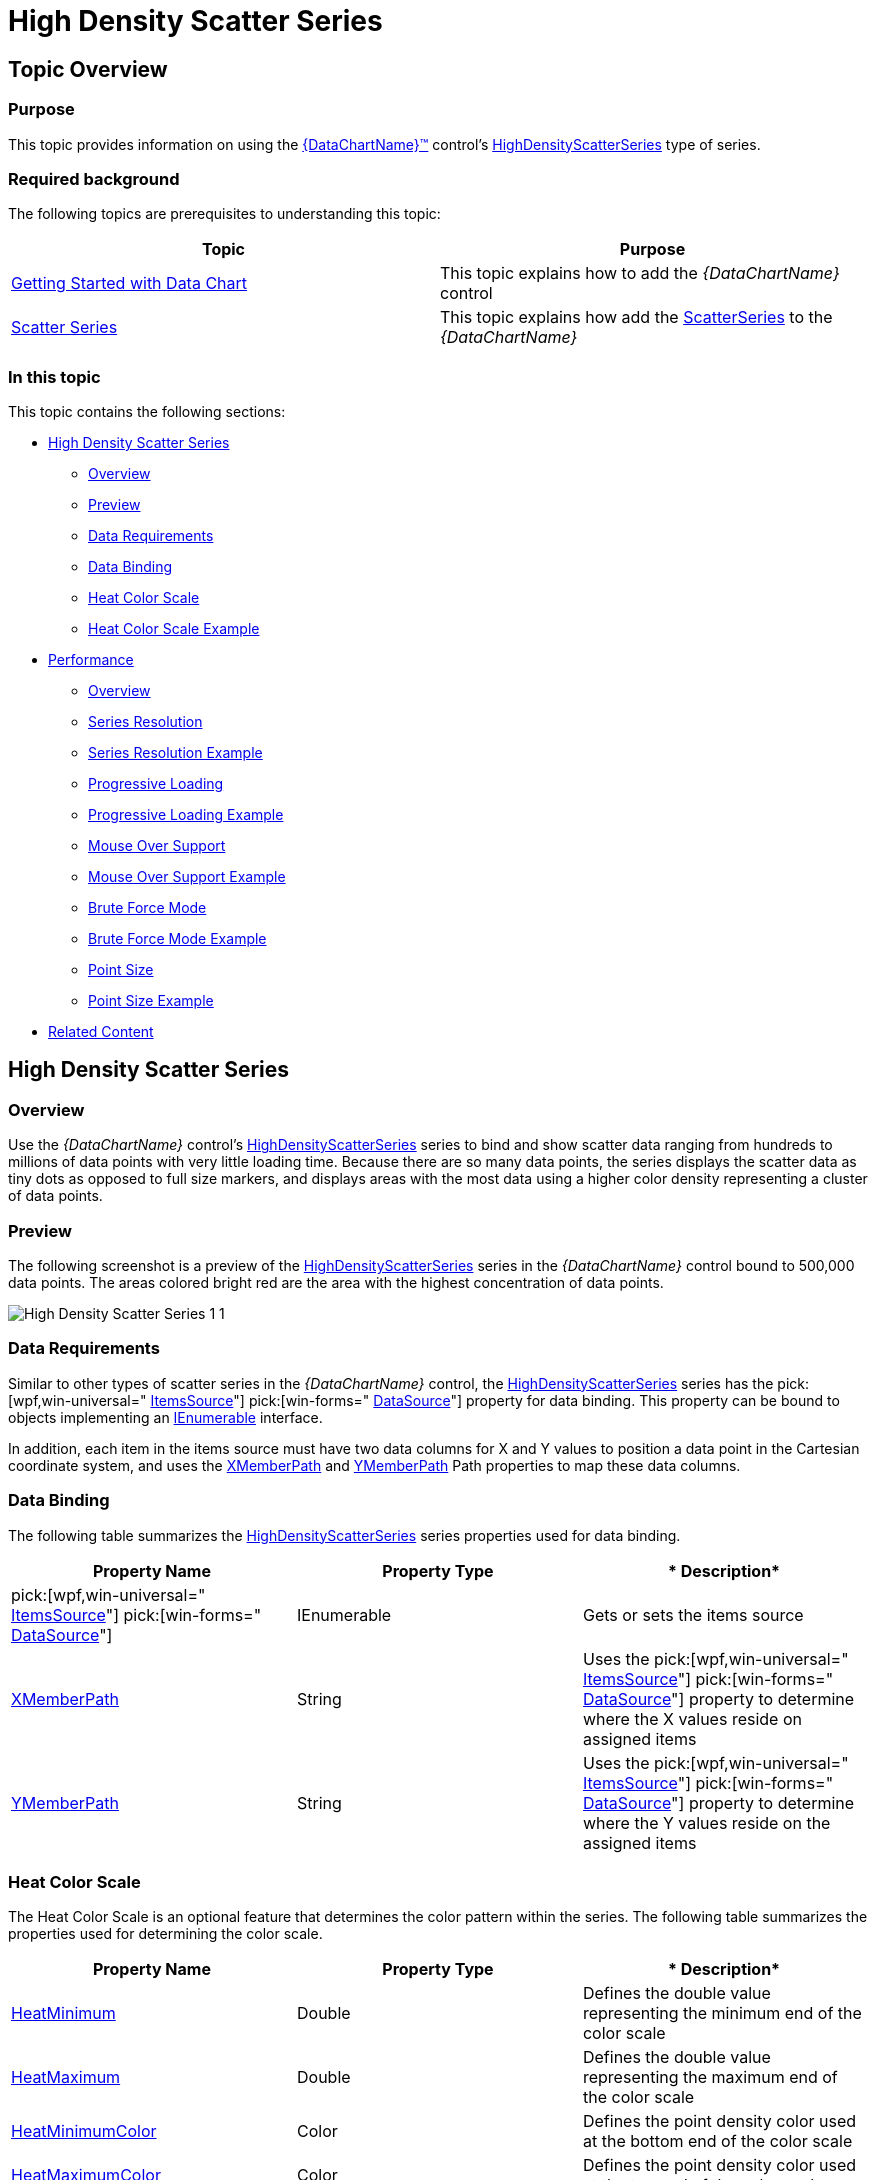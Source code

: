 ﻿////

|metadata|
{
    "name": "datachart-scatter-high-density-scatter-series",
    "controlName": ["{DataChartName}"],
    "tags": ["Data Binding","Getting Started","How Do I","Performance"],
    "guid": "128868e3-9616-4bfc-a660-fe8cdfa19293",  
    "buildFlags": ["wpf,win-universal"],
    "createdOn": "2014-06-05T19:39:00.7114028Z"
}
|metadata|
////

= High Density Scatter Series

== Topic Overview

=== Purpose

This topic provides information on using the link:{DataChartLink}.{DataChartName}.html[{DataChartName}™] control’s link:{DataChartLink}.highdensityscatterseries_members.html[HighDensityScatterSeries] type of series.

=== Required background

The following topics are prerequisites to understanding this topic:

[options="header", cols="a,a"]
|====
|Topic|Purpose

| link:datachart-getting-started-with-datachart.html[Getting Started with Data Chart]
|This topic explains how to add the _{DataChartName}_ control

| link:datachart-scatter-series-overview.html[Scatter Series]
|This topic explains how add the link:{DataChartLink}.scatterseries_members.html[ScatterSeries] to the _{DataChartName}_

|====

=== In this topic

This topic contains the following sections:

* <<HighDensityScatterSeries,High Density Scatter Series>>

** <<Overview,Overview>>
** <<Preview,Preview>>
** <<DataRequirements,Data Requirements>>
** <<DataBinding,Data Binding>>
** <<HeatColorScale,Heat Color Scale>>
** <<HeatColorScaleExample,Heat Color Scale Example>>

* <<Performance,Performance>>

** <<PerformanceOverview,Overview>>
** <<SeriesResolution,Series Resolution>>
** <<SeriesResolutionExample,Series Resolution Example>>
** <<ProgressiveLoading,Progressive Loading>>
** <<ProgressiveLoadingExample,Progressive Loading Example>>
** <<MouseOverSupport,Mouse Over Support>>
** <<MouseOverSupportExample,Mouse Over Support Example>>
** <<BruteForceMode,Brute Force Mode>>
** <<BruteForceModeExample,Brute Force Mode Example>>
** <<PointSize,Point Size>>
** <<PointSizeExample,Point Size Example>>

* <<RelatedContent,Related Content>>

[[HighDensityScatterSeries]]
== High Density Scatter Series

[[Overview]]

=== Overview

Use the  _{DataChartName}_   control’s link:{DataChartLink}.highdensityscatterseries_members.html[HighDensityScatterSeries] series to bind and show scatter data ranging from hundreds to millions of data points with very little loading time. Because there are so many data points, the series displays the scatter data as tiny dots as opposed to full size markers, and displays areas with the most data using a higher color density representing a cluster of data points.

[[Preview]]

=== Preview

The following screenshot is a preview of the link:{DataChartLink}.highdensityscatterseries_members.html[HighDensityScatterSeries] series in the  _{DataChartName}_   control bound to 500,000 data points. The areas colored bright red are the area with the highest concentration of data points.

image::images/High_Density_Scatter_Series_1_1.png[]

[[DataRequirements]]

=== Data Requirements

Similar to other types of scatter series in the  _{DataChartName}_   control, the link:{DataChartLink}.highdensityscatterseries_members.html[HighDensityScatterSeries] series has the  pick:[wpf,win-universal=" link:{DataChartLink}.series{ApiProp}itemssource.html[ItemsSource]"]  pick:[win-forms=" link:{DataChartLink}.series{ApiProp}datasource.html[DataSource]"]  property for data binding. This property can be bound to objects implementing an link:http://msdn.microsoft.com/en-us/library/system.collections.ienumerable.aspx[IEnumerable] interface.

In addition, each item in the items source must have two data columns for X and Y values to position a data point in the Cartesian coordinate system, and uses the link:{DataChartLink}.highdensityscatterseries{ApiProp}xmemberpath.html[XMemberPath] and link:{DataChartLink}.highdensityscatterseries{ApiProp}ymemberpath.html[YMemberPath] Path properties to map these data columns.

[[DataBinding]]

=== Data Binding

The following table summarizes the link:{DataChartLink}.highdensityscatterseries_members.html[HighDensityScatterSeries] series properties used for data binding.

[options="header", cols="a,a,a"]
|====
|*Property Name*|*Property Type*|* Description*

| pick:[wpf,win-universal=" link:{DataChartLink}.series{ApiProp}itemssource.html[ItemsSource]"] pick:[win-forms=" link:{DataChartLink}.series{ApiProp}datasource.html[DataSource]"] 
|IEnumerable
|Gets or sets the items source

| link:{DataChartLink}.highdensityscatterseries{ApiProp}xmemberpath.html[XMemberPath]
|String
|Uses the pick:[wpf,win-universal=" link:{DataChartLink}.series{ApiProp}itemssource.html[ItemsSource]"] pick:[win-forms=" link:{DataChartLink}.series{ApiProp}datasource.html[DataSource]"] property to determine where the X values reside on assigned items

| link:{DataChartLink}.highdensityscatterseries{ApiProp}ymemberpath.html[YMemberPath]
|String
|Uses the pick:[wpf,win-universal=" link:{DataChartLink}.series{ApiProp}itemssource.html[ItemsSource]"] pick:[win-forms=" link:{DataChartLink}.series{ApiProp}datasource.html[DataSource]"] property to determine where the Y values reside on the assigned items

|====

[[HeatColorScale]]

=== Heat Color Scale

The Heat Color Scale is an optional feature that determines the color pattern within the series. The following table summarizes the properties used for determining the color scale.

[options="header", cols="a,a,a"]
|====
|*Property Name*|*Property Type*|* Description*

| link:{DataChartLink}.highdensityscatterseries{ApiProp}heatminimum.html[HeatMinimum]
|Double
|Defines the double value representing the minimum end of the color scale

| link:{DataChartLink}.highdensityscatterseries{ApiProp}heatmaximum.html[HeatMaximum]
|Double
|Defines the double value representing the maximum end of the color scale

| link:{DataChartLink}.highdensityscatterseries{ApiProp}heatminimumcolor.html[HeatMinimumColor]
|Color
|Defines the point density color used at the bottom end of the color scale

| link:{DataChartLink}.highdensityscatterseries{ApiProp}heatmaximumcolor.html[HeatMaximumColor]
|Color
|Defines the point density color used at the top end of the color scale

|====

[[HeatColorScaleExample]]

=== Example

The screenshot, following the table, demonstrates how the  _{DataChartName}_   with the link:{DataChartLink}.highdensityscatterseries{ApiProp}heatminimumcolor.html[HeatMinimumColor] and link:{DataChartLink}.highdensityscatterseries{ApiProp}heatmaximumcolor.html[HeatMaximumColor] properties of the link:{DataChartLink}.highdensityscatterseries_members.html[HighDensityScatterSeries] looks as a result of the following settings:

[options="header", cols="a,a"]
|====
|Property|Value

| link:{DataChartLink}.highdensityscatterseries{ApiProp}heatminimumcolor.html[HeatMinimumColor]
|Green

| link:{DataChartLink}.highdensityscatterseries{ApiProp}heatmaximumcolor.html[HeatMaximumColor]
|Orange

|====

image::images/High_Density_Scatter_Series_1_2.png[]

Following is the code that implements this example:

ifdef::wpf,win-universal[]

*In XAML:*

[source,xaml]
----
<ig:{DataChartName}.Series>
   <ig:HighDensityScatterSeries
      XAxis="{Binding ElementName=numericXAxis}"
      YAxis="{Binding ElementName=numericYAxis}"
      ItemsSource="{Binding}"
      XMemberPath="XValue"
      YMemberPath="YValue"
      HeatMaximumColor="Orange"
      HeatMinimumColor="Green">
   </ig:HighDensityScatterSeries>
</ig:{DataChartName}.Series>
----

endif::wpf,win-universal[]

[[Performance]]
== Performance

[[PerformanceOverview]]

=== Overview

The link:{DataChartLink}.highdensityscatterseries_members.html[HighDensityScatterSeries] series of the `{DataChartName}` is performance optimized. There are many performance specific properties and methods designed to optimize the  _{DataChartName}’s_

performance when using hundreds to millions of data points.

[[SeriesResolution]]

=== Series Resolution

The link:{DataChartLink}.highdensityscatterseries_members.html[HighDensityScatterSeries] series’ link:{DataChartLink}.series{ApiProp}resolution.html[Resolution] property determines how aggressively the series consolidates display data. The higher the value, the more aggressively data is merged, and the

greater the performance of the series. While using lower values provide enhanced display resolution, it does so with correspondingly diminished performance.

[[SeriesResolutionExample]]

=== Example

The screenshot, following the table, demonstrates how the  _{DataChartName}_   renders with the following link:{DataChartLink}.series{ApiProp}resolution.html[Resolution] property of the link:{DataChartLink}.highdensityscatterseries_members.html[HighDensityScatterSeries] setting:

[options="header", cols="a,a"]
|====
|Property|Value(1 – 10)

| link:{DataChartLink}.series{ApiProp}resolution.html[Resolution]
|10

|====

image::images/High_Density_Scatter_Series_1_3.png[]

Following is the code implemented for this example:

ifdef::wpf,win-universal[]

*In XAML:*

[source,xaml]
----
<ig:{DataChartName}.Series>
   <ig:HighDensityScatterSeries
      XAxis="{Binding ElementName=numericXAxis}"
      YAxis="{Binding ElementName=numericYAxis}"
      ItemsSource="{Binding}"
      XMemberPath="XValue"
      YMemberPath="YValue"
      Resolution="10">
   </ig:HighDensityScatterSeries>
</ig:{DataChartName}.Series>
----

endif::wpf,win-universal[]

[[ProgressiveLoading]]

=== Progressive Loading

The  _{DataChartName}_   control progressively renders the link:{DataChartLink}.highdensityscatterseries_members.html[HighDensityScatterSeries] series loading the data in pieces so that the UI remains responsive for the entire time it takes to load the  _{DataChartName}_  . By default, the link:{DataChartLink}.highdensityscatterseries{ApiProp}progressiveload.html[ProgressiveLoad] property is set to true. While  _{DataChartName}_   is rendering, the link:{DataChartLink}.highdensityscatterseries_members.html[HighDensityScatterSeries] series provides two ways in which you can display the loading status:

* Listens for the link:{DataChartLink}.highdensityscatterseries{ApiProp}progressiveloadstatuschanged_ev.html[ProgressiveLoadStatusChanged] event allowing the loading status to display
* The link:{DataChartLink}.highdensityscatterseries{ApiProp}progressivestatus.html[ProgressiveStatus] property represents the progressive load series status with values ranging from 0 to 100; 100 being fully loaded. This property binds to controls that indicate the loading status such as a progress bar.

[[ProgressiveLoadingExample]]

=== Example

The screenshot, following this table, illustrates how the  _{DataChartName}_   renders with the link:{DataChartLink}.highdensityscatterseries_members.html[HighDensityScatterSeries] series link:{DataChartLink}.highdensityscatterseries{ApiProp}progressiveloadstatuschanged_ev.html[ProgressiveLoadStatusChanged] event configured thusly:

[options="header", cols="a,a"]
|====
|Property|Value

| link:{DataChartLink}.highdensityscatterseries{ApiProp}progressiveload.html[ProgressiveLoad]
|`True`

| link:{DataChartLink}.highdensityscatterseries{ApiProp}progressiveloadstatuschanged_ev.html[ProgressiveLoadStatusChanged]
|`OnSeriesProgressiveLoadStatusChanged`

|====

image::images/High_Density_Scatter_Series_1_4.png[]

The following is the code used to implement the preceding example:

ifdef::wpf,win-universal[]

*In XAML:*

[source,xaml]
----
<ig:{DataChartName}.Series>
   <ig:HighDensityScatterSeries
      XAxis="{Binding ElementName=numericXAxis}"
      YAxis="{Binding ElementName=numericYAxis}"
      ItemsSource="{Binding}"
      XMemberPath="XValue"
      YMemberPath="YValue"
      Resolution="3"
      ProgressiveLoad="True"
      ProgressiveLoadStatusChanged="OnSeriesProgressiveLoadStatusChanged">
   </ig:HighDensityScatterSeries>
</ig:{DataChartName}.Series>
----

endif::wpf,win-universal[]

ifdef::wpf[]

*In C#:*

[source,csharp]
----
private void OnSeriesProgressiveLoadStatusChanged(object sender,   
                                   ProgressiveLoadStatusEventArgs e)
{
   this.SeriesLoadingProgressBar.Value = e.CurrentStatus;
   if (e.CurrentStatus == 100)
   {
      SeriesLoadingPanel.Visibility = Visibility.Collapsed;
   }
}
----

endif::wpf[]

ifdef::win-forms[]

*In C#:*

[source,csharp]
----
private void OnSeriesProgressiveLoadStatusChanged(object sender,   
                                   ProgressiveLoadStatusEventArgs e)
{
   this.SeriesLoadingProgressBar.Value = e.CurrentStatus;
   if (e.CurrentStatus == 100)
   {
      SeriesLoadingPanel.Visibility = Visibility.Collapsed;
   }
}
----

endif::win-forms[]

ifdef::xamarin[]

*In C#:*

[source,csharp]
----
private void OnSeriesProgressiveLoadStatusChanged(object sender,   
                                   ProgressiveLoadStatusEventArgs e)
{
   this.SeriesLoadingProgressBar.Value = e.CurrentStatus;
   if (e.CurrentStatus == 100)
   {
      SeriesLoadingPanel.Visibility = Visibility.Collapsed;
   }
}
----

endif::xamarin[]

ifdef::wpf[]

*In Visual Basic:*

[source,vb]
----
Private Sub OnSeriesProgressiveLoadStatusChanged(ByVal sender As Object, ByVal e As ProgressiveLoadStatusEventArgs)   Me.SeriesLoadingProgressBar.Value = e.CurrentStatus   If (e.CurrentStatus = 100) Then      SeriesLoadingPanel.Visibility = Visibility.Collapsed   End IfEnd Sub
----

endif::wpf[]

ifdef::win-forms[]

*In Visual Basic:*

[source,vb]
----
Private Sub OnSeriesProgressiveLoadStatusChanged(ByVal sender As Object, ByVal e As ProgressiveLoadStatusEventArgs)   Me.SeriesLoadingProgressBar.Value = e.CurrentStatus   If (e.CurrentStatus = 100) Then      SeriesLoadingPanel.Visibility = Visibility.Collapsed   End IfEnd Sub
----

endif::win-forms[]

ifdef::xamarin[]

*In Visual Basic:*

[source,vb]
----
Private Sub OnSeriesProgressiveLoadStatusChanged(ByVal sender As Object, ByVal e As ProgressiveLoadStatusEventArgs)   Me.SeriesLoadingProgressBar.Value = e.CurrentStatus   If (e.CurrentStatus = 100) Then      SeriesLoadingPanel.Visibility = Visibility.Collapsed   End IfEnd Sub
----

endif::xamarin[]

[[MouseOverSupport]]

=== Mouse over Support

The link:{DataChartLink}.highdensityscatterseries_members.html[HighDensityScatterSeries] series’  pick:[sl,wpf,win-phone=" link:{DataChartLink}.highdensityscatterseries{ApiProp}mouseoverenabled.html[MouseOverEnabled]"]  pick:[win-universal=" link:{DataChartLink}.highdensityscatterseries{ApiProp}pointeroverenabled.html[PointerOverEnabled]"]  property specifies whether or not the `MouseOver` event fires. The default setting for this property is `False`. The mouse over support for this series can be very expensive in terms of memory and performance. The main disadvantage of setting this value to false is the inability to render Tooltips.

[[MouseOverSupportExample]]

=== Example

The screenshot, following this table, illustrates the rendering of the  _{DataChartName}_   with the link:{DataChartLink}.highdensityscatterseries_members.html[HighDensityScatterSeries] series’  pick:[sl,wpf,win-phone=" link:{DataChartLink}.highdensityscatterseries{ApiProp}mouseoverenabled.html[MouseOverEnabled]"]  pick:[win-universal=" link:{DataChartLink}.highdensityscatterseries{ApiProp}pointeroverenabled.html[PointerOverEnabled]"]  property set as follows, and with a custom ToolTip:

[options="header", cols="a,a"]
|====
|Property|Value

|pick:[sl,wpf,win-phone=" link:{DataChartLink}.highdensityscatterseries{ApiProp}mouseoverenabled.html[MouseOverEnabled]"] pick:[win-universal=" link:{DataChartLink}.highdensityscatterseries{ApiProp}pointeroverenabled.html[PointerOverEnabled]"]
|`True`

|====

image::images/High_Density_Scatter_Series_1_5.png[]

The following is the code used to implement the preceding example:

ifdef::wpf,win-universal[]

*In XAML:*

[source,xaml]
----
<ig:{DataChartName}.Series>
   <ig:HighDensityScatterSeries
      XAxis="{Binding ElementName=numericXAxis}"
      YAxis="{Binding ElementName=numericYAxis}"
      ItemsSource="{Binding}"
      XMemberPath="XValue"
      YMemberPath="YValue"
      MouseOverEnabled="True"   >
      <ig:HighDensityScatterSeries.ToolTip>
         <StackPanel>
            <StackPanel Orientation="Horizontal">
               <TextBlock Text="X: " />
               <TextBlock Text="{Binding Item.XValue, StringFormat='#,##0.000'}" />
            </StackPanel>
            <StackPanel Orientation="Horizontal">
               <TextBlock Text="Y: " />
               <TextBlock Text="{Binding Item.YValue, StringFormat='#,##0.000'}" />
            </StackPanel>
         </StackPanel>
      </ig:HighDensityScatterSeries.ToolTip>
   </ig:HighDensityScatterSeries>
</ig:{DataChartName}.Series>
----

endif::wpf,win-universal[]

[[BruteForceMode]]

=== Brute Force Mode

The link:{DataChartLink}.highdensityscatterseries{ApiProp}usebruteforce.html[UseBruteForce] property of the link:{DataChartLink}.highdensityscatterseries_members.html[HighDensityScatterSeries] series determines how the series rendering. When this property is set to true, the series will not build its internal data structures for rendering, but instead renders all the data points every time, thus allowing for quicker initial load time and less memory usage; however, subsequent navigation through the data is significantly slower.

[[BruteForceModeExample]]

=== Example

The screenshot following this table illustrates the rendering of the  _{DataChartName}_   with the link:{DataChartLink}.highdensityscatterseries_members.html[HighDensityScatterSeries] series’ link:{DataChartLink}.highdensityscatterseries{ApiProp}usebruteforce.html[UseBruteForce] property set as follows:

[options="header", cols="a,a"]
|====
|Property|Value

| link:{DataChartLink}.highdensityscatterseries{ApiProp}usebruteforce.html[UseBruteForce]
|`True`

|====

image::images/High_Density_Scatter_Series_1_6.png[]

The following is the code used to implement the preceding example:

ifdef::wpf,win-universal[]

*In XAML:*

[source,xaml]
----
<ig:{DataChartName}.Series>
   <ig:HighDensityScatterSeries
       XAxis="{Binding ElementName=numericXAxis}"
       YAxis="{Binding ElementName=numericYAxis}"
       ItemsSource="{Binding}"
       XMemberPath="XValue"
       YMemberPath="YValue"
       ProgressiveLoadStatusChanged="OnSeriesProgressiveLoadStatusChanged"
       UseBruteForce="True">
   </ig:HighDensityScatterSeries>
</ig:{DataChartName}.Series>
----

endif::wpf,win-universal[]

[[PointSize]]

=== Point Size

The link:{DataChartLink}.highdensityscatterseries_members.html[HighDensityScatterSeries] series’ link:{DataChartLink}.highdensityscatterseries{ApiProp}pointextent.html[PointExtent] property raises the minimum point size used for rendering high density scatter series’ points. The point size directly affects the series performance, where the higher the link:{DataChartLink}.highdensityscatterseries{ApiProp}pointextent.html[PointExtent] property value the lower the performance.

[[PointSizeExample]]

=== Example

The screenshot, following this table, illustrates how the  _{DataChartName}_   renders with the link:{DataChartLink}.highdensityscatterseries_members.html[HighDensityScatterSeries] series’ link:{DataChartLink}.highdensityscatterseries{ApiProp}pointextent.html[PointExtent] property configured thusly:

[options="header", cols="a,a"]
|====
|Property|Value

| link:{DataChartLink}.highdensityscatterseries{ApiProp}pointextent.html[PointExtent]
| __7__ 

|====

image::images/High_Density_Scatter_Series_1_7.png[]

The following is the code used to implement the preceding example:

ifdef::wpf,win-universal[]

*In XAML:*

[source,xaml]
----
<ig:{DataChartName}.Series>
   <ig:HighDensityScatterSeries
      XAxis="{Binding ElementName=numericXAxis}"
      YAxis="{Binding ElementName=numericYAxis}"
      ItemsSource="{Binding}"
      XMemberPath="XValue"
      YMemberPath="YValue"
      PointExtent="7">
   </ig:HighDensityScatterSeries>
</ig:{DataChartName}.Series>
----

endif::wpf,win-universal[]

[[RelatedContent]]
== Related Content

=== Topics

The following topics provide additional information related to this topic.

[options="header", cols="a,a"]
|====
|Topic|Purpose

| link:datachart-getting-started-with-datachart.html[Getting Started with Data Chart]
|This topic provides information on how to add the `{DataChartName}`™ control to an application page.

| link:datachart-scatter-series-overview.html[Scatter Series]
|This topic provides information on the scatter series available in the `{DataChartName}`™ control.

|====

ifdef::sl[]

=== Samples

The following sample provides additional information related to this topic.

[options="header", cols="a,a"]
|====
|Sample|Purpose

| link:{SamplesURL}/data-chart/#/binding-high-density-data[Binding High Density Scatter Series]
|This sample demonstrates how a high density scatter series in the Data Chart control can be used to bind and show scatter data ranging from thousands to millions of data points. In addition, there is an option to change series resolution in order to adjust performance of rendering data in the chart.

| link:{SamplesURL}/data-chart/#/gallery-high-density-scatter-series[Gallery – High Density Scatter Series]
|This sample demonstrates how a high density scatter series in the Data Chart control can be used to show millions of data points. The chart plot area with more densely populated data points are represented by condensed red color pixels and loosely distributed data points are represented by black color pixels.

|====

endif::sl[]